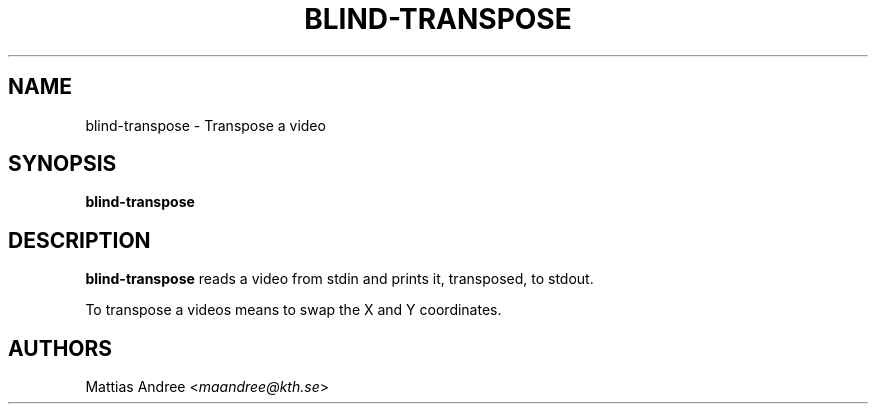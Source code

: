 .TH BLIND-TRANSPOSE 1 blind
.SH NAME
blind-transpose - Transpose a video
.SH SYNOPSIS
.B blind-transpose
.SH DESCRIPTION
.B blind-transpose
reads a video from stdin and prints it,
transposed, to stdout.
.P
To transpose a videos means to swap the
X and Y coordinates.
.SH AUTHORS
Mattias Andree
.RI < maandree@kth.se >
